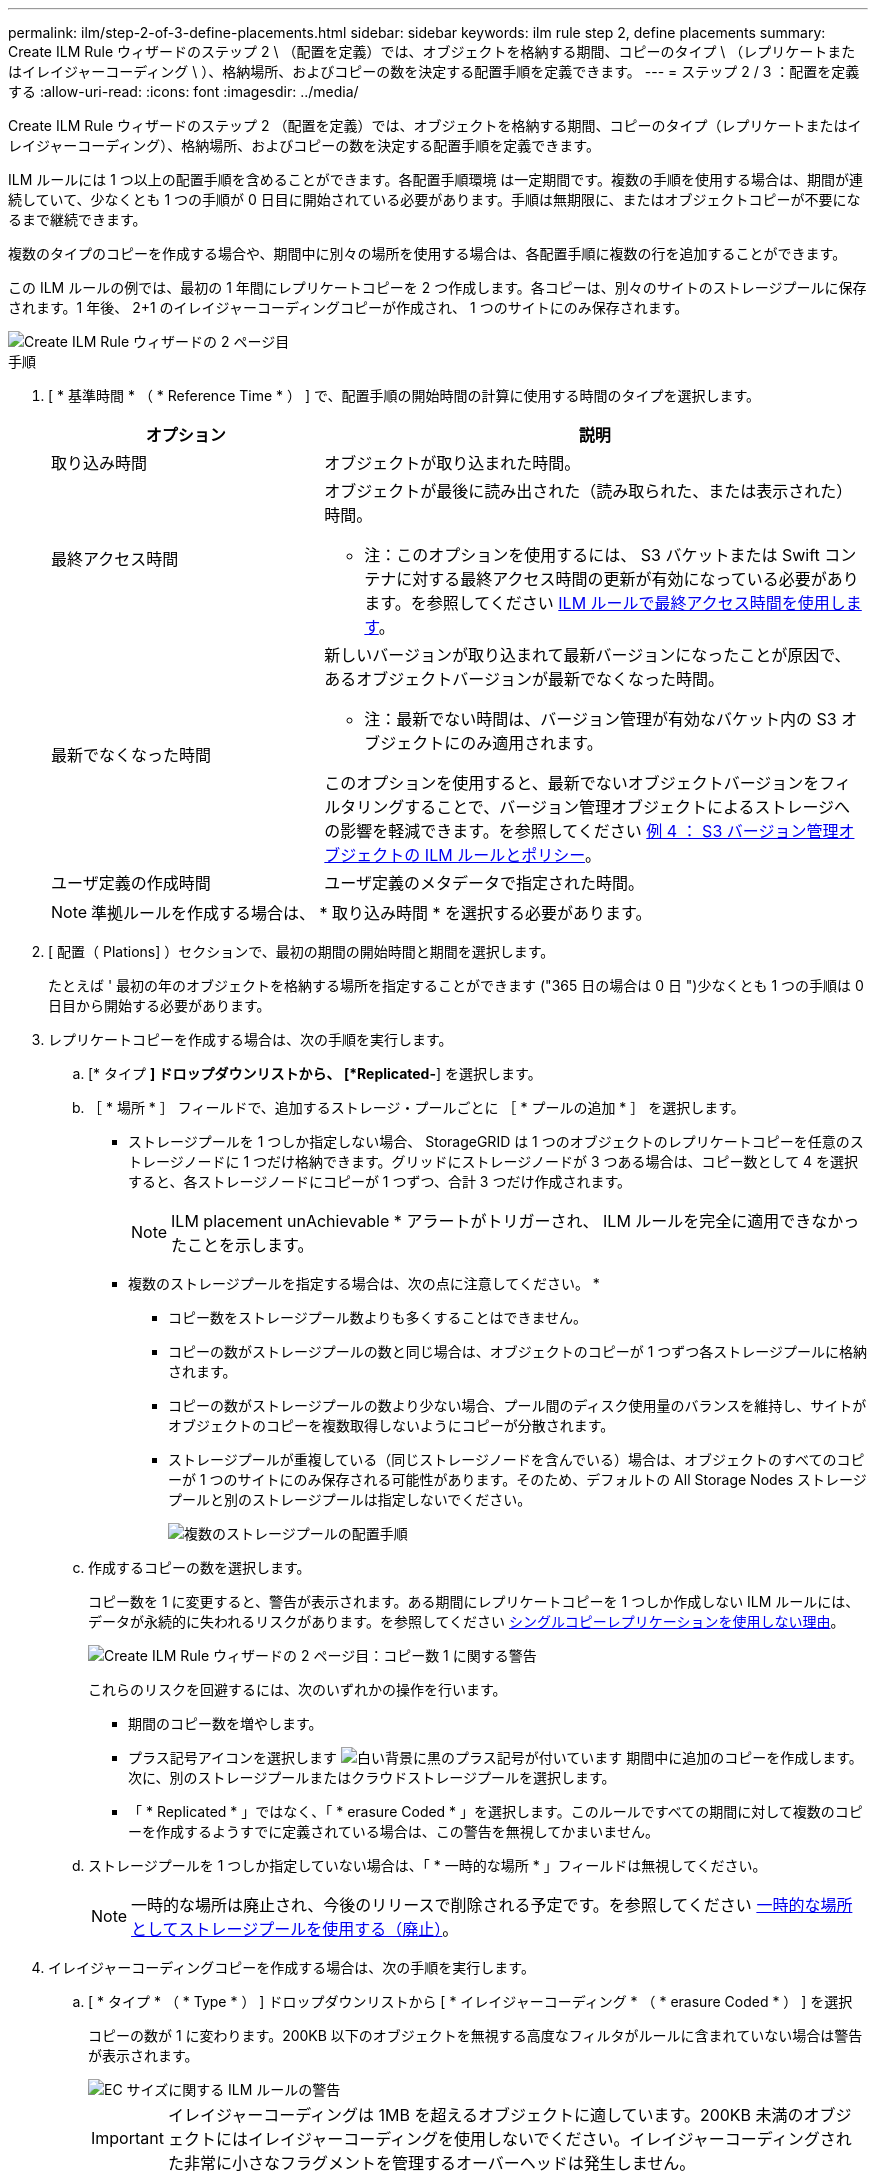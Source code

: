 ---
permalink: ilm/step-2-of-3-define-placements.html 
sidebar: sidebar 
keywords: ilm rule step 2, define placements 
summary: Create ILM Rule ウィザードのステップ 2 \ （配置を定義）では、オブジェクトを格納する期間、コピーのタイプ \ （レプリケートまたはイレイジャーコーディング \ ）、格納場所、およびコピーの数を決定する配置手順を定義できます。 
---
= ステップ 2 / 3 ：配置を定義する
:allow-uri-read: 
:icons: font
:imagesdir: ../media/


[role="lead"]
Create ILM Rule ウィザードのステップ 2 （配置を定義）では、オブジェクトを格納する期間、コピーのタイプ（レプリケートまたはイレイジャーコーディング）、格納場所、およびコピーの数を決定する配置手順を定義できます。

ILM ルールには 1 つ以上の配置手順を含めることができます。各配置手順環境 は一定期間です。複数の手順を使用する場合は、期間が連続していて、少なくとも 1 つの手順が 0 日目に開始されている必要があります。手順は無期限に、またはオブジェクトコピーが不要になるまで継続できます。

複数のタイプのコピーを作成する場合や、期間中に別々の場所を使用する場合は、各配置手順に複数の行を追加することができます。

この ILM ルールの例では、最初の 1 年間にレプリケートコピーを 2 つ作成します。各コピーは、別々のサイトのストレージプールに保存されます。1 年後、 2+1 のイレイジャーコーディングコピーが作成され、 1 つのサイトにのみ保存されます。

image::../media/ilm_create_ilm_rule_wizard_2.png[Create ILM Rule ウィザードの 2 ページ目]

.手順
. [ * 基準時間 * （ * Reference Time * ） ] で、配置手順の開始時間の計算に使用する時間のタイプを選択します。
+
[cols="1a,2a"]
|===
| オプション | 説明 


 a| 
取り込み時間
 a| 
オブジェクトが取り込まれた時間。



 a| 
最終アクセス時間
 a| 
オブジェクトが最後に読み出された（読み取られた、または表示された）時間。

* 注：このオプションを使用するには、 S3 バケットまたは Swift コンテナに対する最終アクセス時間の更新が有効になっている必要があります。を参照してください xref:using-last-access-time-in-ilm-rules.adoc[ILM ルールで最終アクセス時間を使用します]。



 a| 
最新でなくなった時間
 a| 
新しいバージョンが取り込まれて最新バージョンになったことが原因で、あるオブジェクトバージョンが最新でなくなった時間。

* 注：最新でない時間は、バージョン管理が有効なバケット内の S3 オブジェクトにのみ適用されます。

このオプションを使用すると、最新でないオブジェクトバージョンをフィルタリングすることで、バージョン管理オブジェクトによるストレージへの影響を軽減できます。を参照してください xref:example-4-ilm-rules-and-policy-for-s3-versioned-objects.adoc[例 4 ： S3 バージョン管理オブジェクトの ILM ルールとポリシー]。



 a| 
ユーザ定義の作成時間
 a| 
ユーザ定義のメタデータで指定された時間。

|===
+

NOTE: 準拠ルールを作成する場合は、 * 取り込み時間 * を選択する必要があります。

. [ 配置（ Plations] ）セクションで、最初の期間の開始時間と期間を選択します。
+
たとえば ' 最初の年のオブジェクトを格納する場所を指定することができます ("365 日の場合は 0 日 ")少なくとも 1 つの手順は 0 日目から開始する必要があります。

. レプリケートコピーを作成する場合は、次の手順を実行します。
+
.. [* タイプ *] ドロップダウンリストから、 [*Replicated-*] を選択します。
.. ［ * 場所 * ］ フィールドで、追加するストレージ・プールごとに ［ * プールの追加 * ］ を選択します。
+
* ストレージプールを 1 つしか指定しない場合、 StorageGRID は 1 つのオブジェクトのレプリケートコピーを任意のストレージノードに 1 つだけ格納できます。グリッドにストレージノードが 3 つある場合は、コピー数として 4 を選択すると、各ストレージノードにコピーが 1 つずつ、合計 3 つだけ作成されます。

+

NOTE: ILM placement unAchievable * アラートがトリガーされ、 ILM ルールを完全に適用できなかったことを示します。

+
* 複数のストレージプールを指定する場合は、次の点に注意してください。 *

+
*** コピー数をストレージプール数よりも多くすることはできません。
*** コピーの数がストレージプールの数と同じ場合は、オブジェクトのコピーが 1 つずつ各ストレージプールに格納されます。
*** コピーの数がストレージプールの数より少ない場合、プール間のディスク使用量のバランスを維持し、サイトがオブジェクトのコピーを複数取得しないようにコピーが分散されます。
*** ストレージプールが重複している（同じストレージノードを含んでいる）場合は、オブジェクトのすべてのコピーが 1 つのサイトにのみ保存される可能性があります。そのため、デフォルトの All Storage Nodes ストレージプールと別のストレージプールは指定しないでください。
+
image::../media/ilm_rule_with_multiple_storage_pools.png[複数のストレージプールの配置手順]



.. 作成するコピーの数を選択します。
+
コピー数を 1 に変更すると、警告が表示されます。ある期間にレプリケートコピーを 1 つしか作成しない ILM ルールには、データが永続的に失われるリスクがあります。を参照してください xref:why-you-should-not-use-single-copy-replication.adoc[シングルコピーレプリケーションを使用しない理由]。

+
image::../media/ilm_create_ilm_rule_warning_for_1_copy.png[Create ILM Rule ウィザードの 2 ページ目：コピー数 1 に関する警告]

+
これらのリスクを回避するには、次のいずれかの操作を行います。

+
*** 期間のコピー数を増やします。
*** プラス記号アイコンを選択します image:../media/icon_plus_sign_black_on_white.gif["白い背景に黒のプラス記号が付いています"] 期間中に追加のコピーを作成します。次に、別のストレージプールまたはクラウドストレージプールを選択します。
*** 「 * Replicated * 」ではなく、「 * erasure Coded * 」を選択します。このルールですべての期間に対して複数のコピーを作成するようすでに定義されている場合は、この警告を無視してかまいません。


.. ストレージプールを 1 つしか指定していない場合は、「 * 一時的な場所 * 」フィールドは無視してください。
+

NOTE: 一時的な場所は廃止され、今後のリリースで削除される予定です。を参照してください xref:using-storage-pool-as-temporary-location-deprecated.adoc[一時的な場所としてストレージプールを使用する（廃止）]。



. イレイジャーコーディングコピーを作成する場合は、次の手順を実行します。
+
.. [ * タイプ * （ * Type * ） ] ドロップダウンリストから [ * イレイジャーコーディング * （ * erasure Coded * ） ] を選択
+
コピーの数が 1 に変わります。200KB 以下のオブジェクトを無視する高度なフィルタがルールに含まれていない場合は警告が表示されます。

+
image::../media/ilm_rule_warning_for_ec_size.png[EC サイズに関する ILM ルールの警告]

+

IMPORTANT: イレイジャーコーディングは 1MB を超えるオブジェクトに適しています。200KB 未満のオブジェクトにはイレイジャーコーディングを使用しないでください。イレイジャーコーディングされた非常に小さなフラグメントを管理するオーバーヘッドは発生しません。

.. オブジェクトサイズの警告が表示された場合は、「 * 戻る * 」を選択して手順 1 に戻ります。次に、「 * 高度なフィルタリング * 」を選択し、「オブジェクトサイズ（ MB ）」フィルタを 0.2 より大きい値に設定します。
.. 格納場所を選択します。
+
イレイジャーコーディングコピーの格納場所には、ストレージプール名とイレイジャーコーディングプロファイル名が続けて含まれます。

+
image::../media/storage_pool_and_erasure_coding_profile.png[ストレージプールと EC プロファイルの名前]



. 必要に応じて、別の期間を追加するか、別の場所に追加のコピーを作成します。
+
** プラスアイコンを選択すると、同じ期間に追加のコピーが別の場所に作成されます。
** 別の期間を配置手順に追加するには、 * Add * を選択します。
+

NOTE: 最終期間が * forever * で終わる場合を除き、オブジェクトは最終期間の終了時に自動的に削除されます。



. オブジェクトをクラウドストレージプールに格納する場合は、次の手順を実行します。
+
.. [* タイプ *] ドロップダウンリストから、 [*Replicated-*] を選択します。
.. [ * 場所 * ] フィールドで、 [ * プールの追加 * ] を選択します。次に、クラウドストレージプールを選択します。
+
image::../media/ilm_cloud_storage_pool.gif[配置手順へのクラウドストレージプールの追加]

+
クラウドストレージプールを使用する場合は、次の点に注意してください。

+
*** 1 つの配置手順で複数のクラウドストレージプールを選択することはできません。同様に、クラウドストレージプールとストレージプールを同じ配置手順で選択することはできません。
+
image::../media/ilm_cloud_storage_pool_error.gif[ILM ルール > クラウドストレージプールのエラー]

*** 任意のクラウドストレージプールに格納できるオブジェクトのコピーは 1 つだけです。「 * Copies * 」を 2 以上に設定すると、エラーメッセージが表示されます。
+
image::../media/ilm_cloud_storage_pool_error_one_copy.gif[ILM ルール：複数のコピーに関するクラウドストレージプールのエラー]

*** どのクラウドストレージプールにも、複数のオブジェクトコピーを同時に格納することはできません。クラウドストレージプールを使用する複数の配置で日付が重複している場合や、同じ配置内の複数の行でクラウドストレージプールを使用している場合は、エラーメッセージが表示されます。
+
image::../media/ilm_rule_cloud_storage_pool_error_overlapping_dates.png[ILM ルールクラウドストレージプールのエラーの重複日付]

*** オブジェクトをレプリケートコピーまたはイレイジャーコーディングコピーとして StorageGRID に格納するときに、オブジェクトをクラウドストレージプールに格納することができます。ただし、この例に示すように、各場所のコピーの数とタイプを指定できるように、配置手順には複数の行を含める必要があります。
+
image::../media/ilm_cloud_storage_pool_multiple_locations.png[ILM ルール > クラウドストレージプールとその他の場所]





. [* 更新 * ] を選択して保持図を更新し ' 配置手順を確認します
+
図の中の各ラインは、オブジェクトコピーをいつどこに配置するかを示しています。コピーのタイプは次のいずれかのアイコンで表されます。

+
[cols="1a,2a"]
|===


 a| 
image:../media/icon_nms_replicated.gif["レプリケートコピーのアイコン"]
 a| 
レプリケートコピー



 a| 
image:../media/icon_nms_erasure_coded.gif["イレイジャーコーディングコピーのアイコン"]
 a| 
イレイジャーコーディングコピー



 a| 
image:../media/icon_cloud_storage_pool.gif["クラウドストレージプールアイコン"]
 a| 
クラウドストレージプールのコピー

|===
+
この例では、 2 つのレプリケートコピーが 2 つのストレージプール（ DC1 と DC2 ）に 1 年間保存されます。その後、 3 つのサイトで 6+3 のイレイジャーコーディングスキームを使用して、イレイジャーコーディングコピーがさらに 10 年間保存されます。11 年後、オブジェクトは StorageGRID から削除されます。

+
image::../media/ilm_rule_retention_diagram.png[ILM ルールによる保持の図]

. 「 * 次へ * 」を選択します。
+
ステップ 3 （取り込み動作の定義）が表示されます。



.関連情報
* xref:what-ilm-rule-is.adoc[ILM ルールとは]
* xref:managing-objects-with-s3-object-lock.adoc[S3 オブジェクトロックでオブジェクトを管理します]
* xref:step-3-of-3-define-ingest-behavior.adoc[ステップ 3 / 3 ：取り込み動作を定義する]

